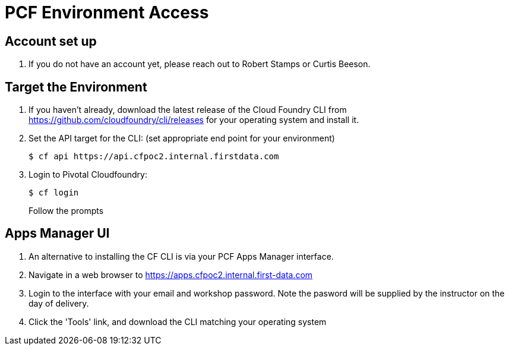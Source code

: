 = PCF Environment Access

== Account set up

. If you do not have an account yet, please reach out to Robert Stamps or Curtis Beeson. 

== Target the Environment

. If you haven't already, download the latest release of the Cloud Foundry CLI from https://github.com/cloudfoundry/cli/releases for your operating system and install it.

. Set the API target for the CLI: (set appropriate end point for your environment)
+
----
$ cf api https://api.cfpoc2.internal.firstdata.com 
----

. Login to Pivotal Cloudfoundry:
+
----
$ cf login
----
+
Follow the prompts

== Apps Manager UI

. An alternative to installing the CF CLI is via your PCF Apps Manager interface.

. Navigate in a web browser to https://apps.cfpoc2.internal.first-data.com

. Login to the interface with your email and workshop password. Note the pasword will be supplied by the instructor on the day of delivery.

. Click the 'Tools' link, and download the CLI matching your operating system

